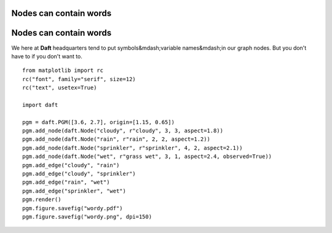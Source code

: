 .. _wordy:


Nodes can contain words
=======================

.. figure:: /_static/examples/wordy.png


Nodes can contain words
=======================

We here at **Daft** headquarters tend to put symbols&mdash;variable
names&mdash;in our graph nodes.  But you don't have to if you don't
want to.



::

    
    from matplotlib import rc
    rc("font", family="serif", size=12)
    rc("text", usetex=True)
    
    import daft
    
    pgm = daft.PGM([3.6, 2.7], origin=[1.15, 0.65])
    pgm.add_node(daft.Node("cloudy", r"cloudy", 3, 3, aspect=1.8))
    pgm.add_node(daft.Node("rain", r"rain", 2, 2, aspect=1.2))
    pgm.add_node(daft.Node("sprinkler", r"sprinkler", 4, 2, aspect=2.1))
    pgm.add_node(daft.Node("wet", r"grass wet", 3, 1, aspect=2.4, observed=True))
    pgm.add_edge("cloudy", "rain")
    pgm.add_edge("cloudy", "sprinkler")
    pgm.add_edge("rain", "wet")
    pgm.add_edge("sprinkler", "wet")
    pgm.render()
    pgm.figure.savefig("wordy.pdf")
    pgm.figure.savefig("wordy.png", dpi=150)
    

